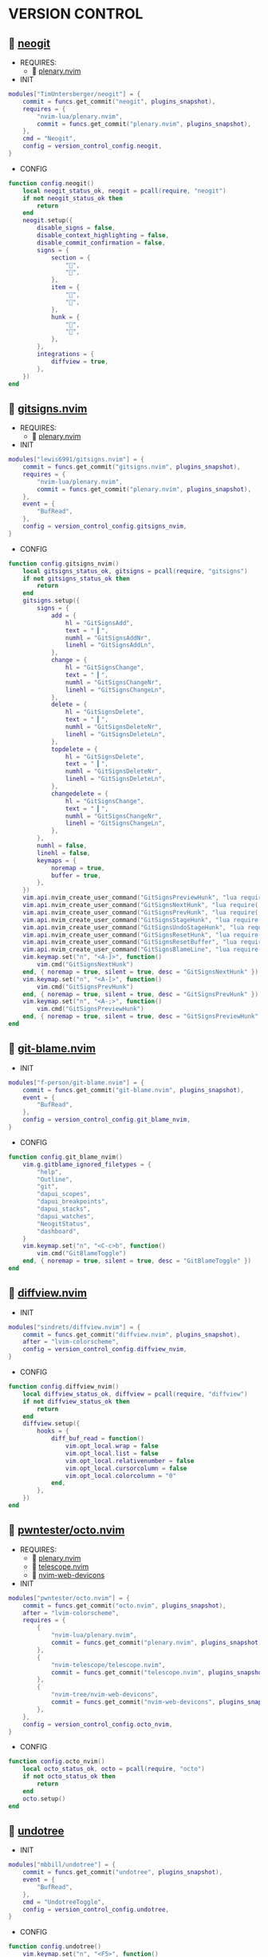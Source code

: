 *  VERSION CONTROL

**   [[https://github.com/TimUntersberger/neogit][neogit]]

    + REQUIRES:
        *  [[https://github.com/nvim-lua/plenary.nvim][plenary.nvim]]

    + INIT

    #+begin_src lua
    modules["TimUntersberger/neogit"] = {
        commit = funcs.get_commit("neogit", plugins_snapshot),
        requires = {
            "nvim-lua/plenary.nvim",
            commit = funcs.get_commit("plenary.nvim", plugins_snapshot),
        },
        cmd = "Neogit",
        config = version_control_config.neogit,
    }
    #+end_src

    + CONFIG

    #+begin_src lua
    function config.neogit()
        local neogit_status_ok, neogit = pcall(require, "neogit")
        if not neogit_status_ok then
            return
        end
        neogit.setup({
            disable_signs = false,
            disable_context_highlighting = false,
            disable_commit_confirmation = false,
            signs = {
                section = {
                    "",
                    "",
                },
                item = {
                    "",
                    "",
                },
                hunk = {
                    "",
                    "",
                },
            },
            integrations = {
                diffview = true,
            },
        })
    end
    #+end_src

**   [[https://github.com/sindrets/lewis6991/gitsigns.nvim][gitsigns.nvim]]

    + REQUIRES:
        *  [[https://github.com/nvim-lua/plenary.nvim][plenary.nvim]]

    + INIT

    #+begin_src lua
    modules["lewis6991/gitsigns.nvim"] = {
        commit = funcs.get_commit("gitsigns.nvim", plugins_snapshot),
        requires = {
            "nvim-lua/plenary.nvim",
            commit = funcs.get_commit("plenary.nvim", plugins_snapshot),
        },
        event = {
            "BufRead",
        },
        config = version_control_config.gitsigns_nvim,
    }
    #+end_src

    + CONFIG

    #+begin_src lua
    function config.gitsigns_nvim()
        local gitsigns_status_ok, gitsigns = pcall(require, "gitsigns")
        if not gitsigns_status_ok then
            return
        end
        gitsigns.setup({
            signs = {
                add = {
                    hl = "GitSignsAdd",
                    text = " ▎",
                    numhl = "GitSignsAddNr",
                    linehl = "GitSignsAddLn",
                },
                change = {
                    hl = "GitSignsChange",
                    text = " ▎",
                    numhl = "GitSignsChangeNr",
                    linehl = "GitSignsChangeLn",
                },
                delete = {
                    hl = "GitSignsDelete",
                    text = " ▎",
                    numhl = "GitSignsDeleteNr",
                    linehl = "GitSignsDeleteLn",
                },
                topdelete = {
                    hl = "GitSignsDelete",
                    text = " ▎",
                    numhl = "GitSignsDeleteNr",
                    linehl = "GitSignsDeleteLn",
                },
                changedelete = {
                    hl = "GitSignsChange",
                    text = " ▎",
                    numhl = "GitSignsChangeNr",
                    linehl = "GitSignsChangeLn",
                },
            },
            numhl = false,
            linehl = false,
            keymaps = {
                noremap = true,
                buffer = true,
            },
        })
        vim.api.nvim_create_user_command("GitSignsPreviewHunk", "lua require('gitsigns').preview_hunk()", {})
        vim.api.nvim_create_user_command("GitSignsNextHunk", "lua require('gitsigns').next_hunk()", {})
        vim.api.nvim_create_user_command("GitSignsPrevHunk", "lua require('gitsigns').prev_hunk()", {})
        vim.api.nvim_create_user_command("GitSignsStageHunk", "lua require('gitsigns').stage_hunk()", {})
        vim.api.nvim_create_user_command("GitSignsUndoStageHunk", "lua require('gitsigns').undo_stage_hunk()", {})
        vim.api.nvim_create_user_command("GitSignsResetHunk", "lua require('gitsigns').reset_hunk()", {})
        vim.api.nvim_create_user_command("GitSignsResetBuffer", "lua require('gitsigns').reset_buffer()", {})
        vim.api.nvim_create_user_command("GitSignsBlameLine", "lua require('gitsigns').blame_line()", {})
        vim.keymap.set("n", "<A-]>", function()
            vim.cmd("GitSignsNextHunk")
        end, { noremap = true, silent = true, desc = "GitSignsNextHunk" })
        vim.keymap.set("n", "<A-[>", function()
            vim.cmd("GitSignsPrevHunk")
        end, { noremap = true, silent = true, desc = "GitSignsPrevHunk" })
        vim.keymap.set("n", "<A-;>", function()
            vim.cmd("GitSignsPreviewHunk")
        end, { noremap = true, silent = true, desc = "GitSignsPreviewHunk" })
    end
    #+end_src

**   [[https://github.com/f-person/git-blame.nvim][git-blame.nvim]]

    + INIT

    #+begin_src lua
    modules["f-person/git-blame.nvim"] = {
        commit = funcs.get_commit("git-blame.nvim", plugins_snapshot),
        event = {
            "BufRead",
        },
        config = version_control_config.git_blame_nvim,
    }
    #+end_src

    + CONFIG

    #+begin_src lua
    function config.git_blame_nvim()
        vim.g.gitblame_ignored_filetypes = {
            "help",
            "Outline",
            "git",
            "dapui_scopes",
            "dapui_breakpoints",
            "dapui_stacks",
            "dapui_watches",
            "NeogitStatus",
            "dashboard",
        }
        vim.keymap.set("n", "<C-c>b", function()
            vim.cmd("GitBlameToggle")
        end, { noremap = true, silent = true, desc = "GitBlameToggle" })
    end
    #+end_src

**   [[https://github.com/sindrets/diffview.nvim][diffview.nvim]]

    + INIT

    #+begin_src lua
    modules["sindrets/diffview.nvim"] = {
        commit = funcs.get_commit("diffview.nvim", plugins_snapshot),
        after = "lvim-colorscheme",
        config = version_control_config.diffview_nvim,
    }
    #+end_src

    + CONFIG

    #+begin_src lua
    function config.diffview_nvim()
        local diffview_status_ok, diffview = pcall(require, "diffview")
        if not diffview_status_ok then
            return
        end
        diffview.setup({
            hooks = {
                diff_buf_read = function()
                    vim.opt_local.wrap = false
                    vim.opt_local.list = false
                    vim.opt_local.relativenumber = false
                    vim.opt_local.cursorcolumn = false
                    vim.opt_local.colorcolumn = "0"
                end,
            },
        })
    end
    #+end_src

**   [[https://github.com/pwntester/octo.nvim][pwntester/octo.nvim]]

    + REQUIRES:
        *  [[https://github.com/nvim-lua/plenary.nvim][plenary.nvim]]
        *  [[https://github.com/nvim-telescope/telescope.nvim][telescope.nvim]]
        *  [[https://github.com/nvim-tree/nvim-web-devicons][nvim-web-devicons]]

    + INIT

    #+begin_src lua
    modules["pwntester/octo.nvim"] = {
        commit = funcs.get_commit("octo.nvim", plugins_snapshot),
        after = "lvim-colorscheme",
        requires = {
            {
                "nvim-lua/plenary.nvim",
                commit = funcs.get_commit("plenary.nvim", plugins_snapshot),
            },
            {
                "nvim-telescope/telescope.nvim",
                commit = funcs.get_commit("telescope.nvim", plugins_snapshot),
            },
            {
                "nvim-tree/nvim-web-devicons",
                commit = funcs.get_commit("nvim-web-devicons", plugins_snapshot),
            },
        },
        config = version_control_config.octo_nvim,
    }
    #+end_src

    + CONFIG

    #+begin_src lua
    function config.octo_nvim()
        local octo_status_ok, octo = pcall(require, "octo")
        if not octo_status_ok then
            return
        end
        octo.setup()
    end
    #+end_src

**   [[https://github.com/mbbill/undotree][undotree]]

    + INIT

    #+begin_src lua
    modules["mbbill/undotree"] = {
        commit = funcs.get_commit("undotree", plugins_snapshot),
        event = {
            "BufRead",
        },
        cmd = "UndotreeToggle",
        config = version_control_config.undotree,
    }
    #+end_src

    + CONFIG

    #+begin_src lua
    function config.undotree()
        vim.keymap.set("n", "<F5>", function()
            vim.cmd("UndotreeToggle")
        end, { noremap = true, silent = true, desc = "UndotreeToggle" })
    end
    #+end_src
